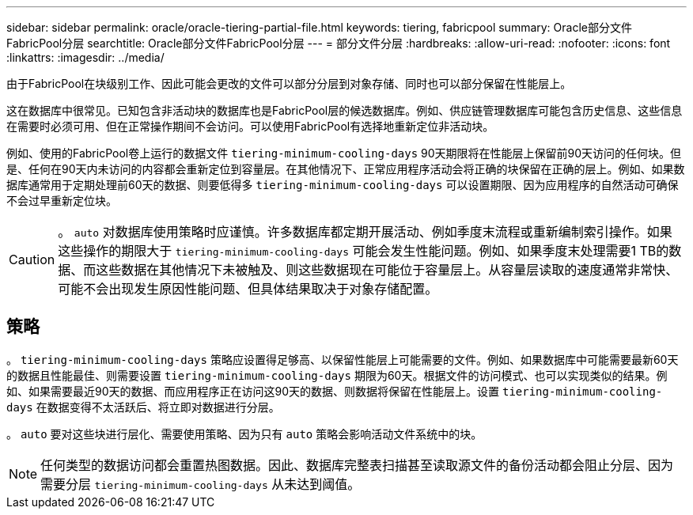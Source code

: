 ---
sidebar: sidebar 
permalink: oracle/oracle-tiering-partial-file.html 
keywords: tiering, fabricpool 
summary: Oracle部分文件FabricPool分层 
searchtitle: Oracle部分文件FabricPool分层 
---
= 部分文件分层
:hardbreaks:
:allow-uri-read: 
:nofooter: 
:icons: font
:linkattrs: 
:imagesdir: ../media/


[role="lead"]
由于FabricPool在块级别工作、因此可能会更改的文件可以部分分层到对象存储、同时也可以部分保留在性能层上。

这在数据库中很常见。已知包含非活动块的数据库也是FabricPool层的候选数据库。例如、供应链管理数据库可能包含历史信息、这些信息在需要时必须可用、但在正常操作期间不会访问。可以使用FabricPool有选择地重新定位非活动块。

例如、使用的FabricPool卷上运行的数据文件 `tiering-minimum-cooling-days` 90天期限将在性能层上保留前90天访问的任何块。但是、任何在90天内未访问的内容都会重新定位到容量层。在其他情况下、正常应用程序活动会将正确的块保留在正确的层上。例如、如果数据库通常用于定期处理前60天的数据、则要低得多 `tiering-minimum-cooling-days` 可以设置期限、因为应用程序的自然活动可确保不会过早重新定位块。


CAUTION: 。 `auto` 对数据库使用策略时应谨慎。许多数据库都定期开展活动、例如季度末流程或重新编制索引操作。如果这些操作的期限大于 `tiering-minimum-cooling-days` 可能会发生性能问题。例如、如果季度末处理需要1 TB的数据、而这些数据在其他情况下未被触及、则这些数据现在可能位于容量层上。从容量层读取的速度通常非常快、可能不会出现发生原因性能问题、但具体结果取决于对象存储配置。



== 策略

。 `tiering-minimum-cooling-days` 策略应设置得足够高、以保留性能层上可能需要的文件。例如、如果数据库中可能需要最新60天的数据且性能最佳、则需要设置 `tiering-minimum-cooling-days` 期限为60天。根据文件的访问模式、也可以实现类似的结果。例如、如果需要最近90天的数据、而应用程序正在访问这90天的数据、则数据将保留在性能层上。设置 `tiering-minimum-cooling-days` 在数据变得不太活跃后、将立即对数据进行分层。

。 `auto` 要对这些块进行层化、需要使用策略、因为只有 `auto` 策略会影响活动文件系统中的块。


NOTE: 任何类型的数据访问都会重置热图数据。因此、数据库完整表扫描甚至读取源文件的备份活动都会阻止分层、因为需要分层 `tiering-minimum-cooling-days` 从未达到阈值。
